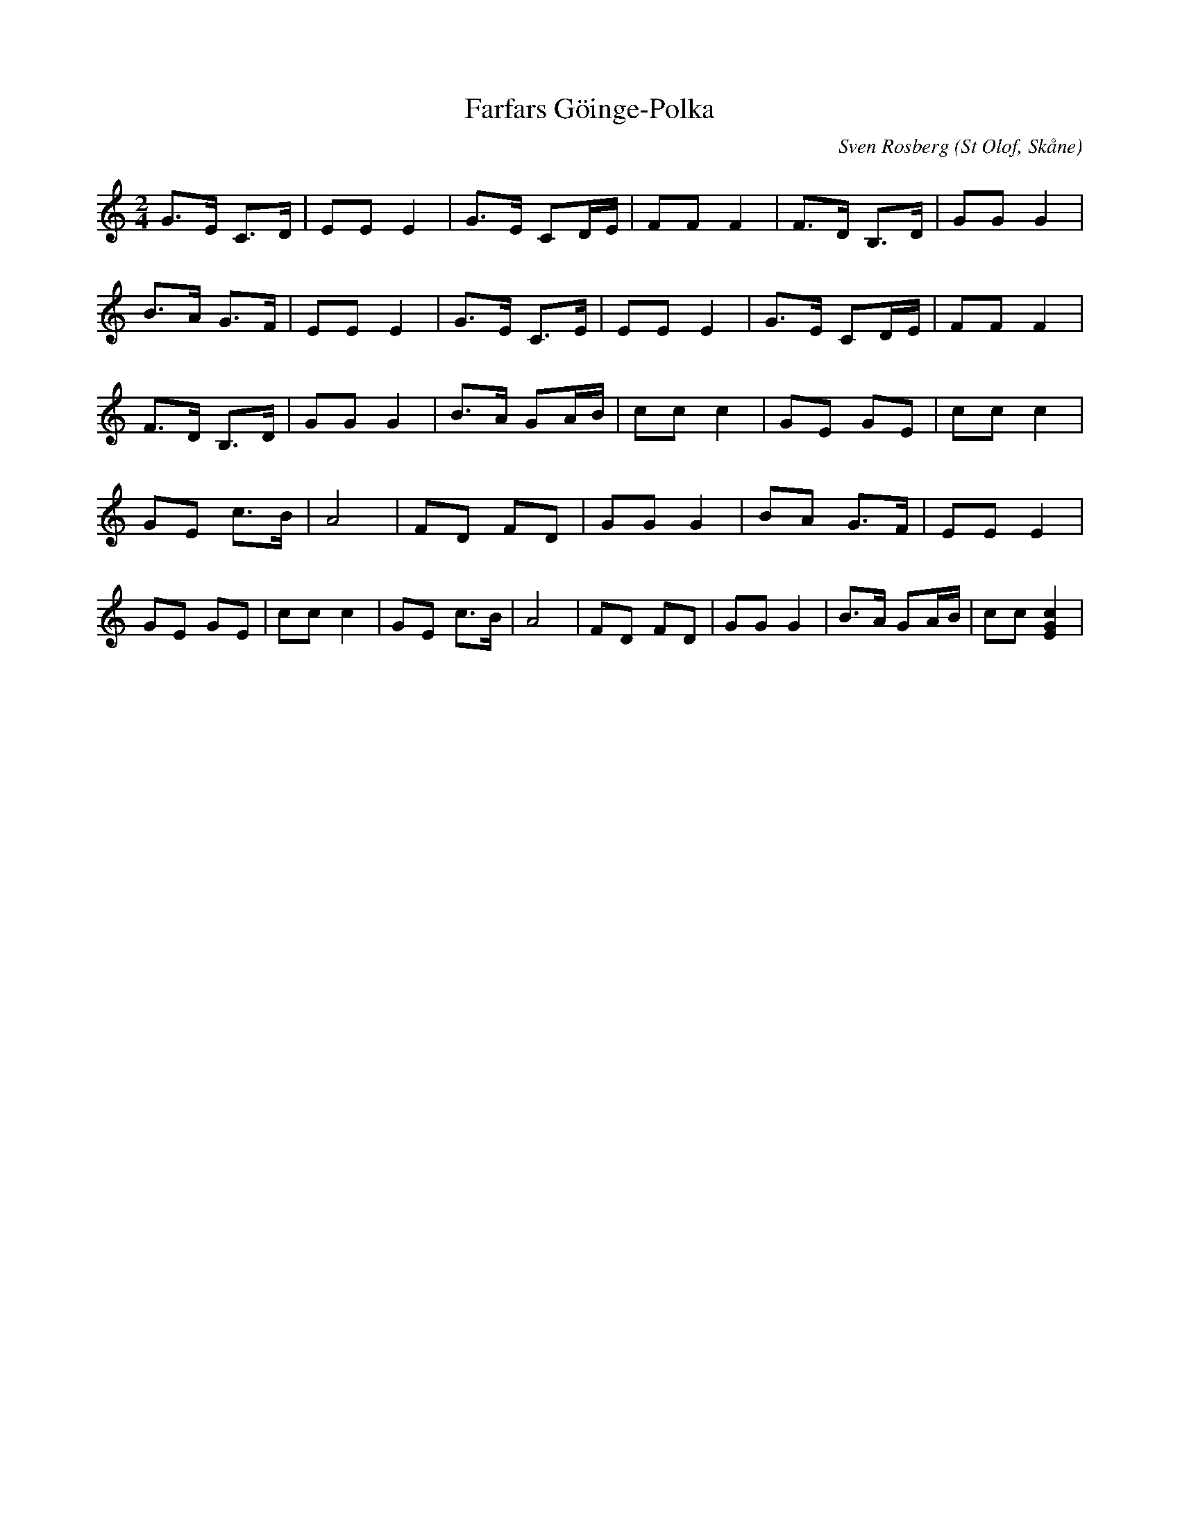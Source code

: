 %%abc-charset utf-8

X:1
T:Farfars Göinge-Polka
C:Sven Rosberg
R:Polka
O:St Olof, Skåne
N: "Efter en Bygdespelman Sven Rosberg f. 1878. Hans son Oskar Rosberg 15 lärde den av honom och den tredje generationen Sven Erik Rosberg St Olof har nu upptecknat."
M:2/4
L:1/8
K:C
G>E C>D | EE E2 | G>E CD1/2E1/2 | FF F2 | F>D B,>D | GG G2 |
B>A G>F | EE E2 | G>E C>E | EE E2 | G>E CD1/2E1/2 | FF F2 |
F>D B,>D | GG G2 | B>A GA1/2B1/2 | cc c2 | GE GE | cc c2 |
GE c>B | A4 | FD FD | GG G2 | BA G>F | EE E2 |
GE GE | cc c2 | GE c>B | A4 | FD FD | GG G2 | B>A GA1/2B1/2 | cc [cGE]2 |

